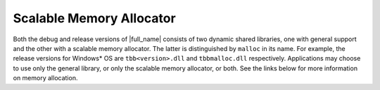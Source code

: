 .. _Scalable_Memory_Allocator:

Scalable Memory Allocator
=========================


Both the debug and release versions of |full_name| 
consists of two dynamic shared libraries, one with
general support and the other with a scalable memory allocator. The
latter is distinguished by ``malloc`` in its name. For example, the
release versions for Windows\* OS are ``tbb<version>.dll`` and ``tbbmalloc.dll``
respectively. Applications may choose to use only the general library,
or only the scalable memory allocator, or both. See the links below for
more information on memory allocation.

